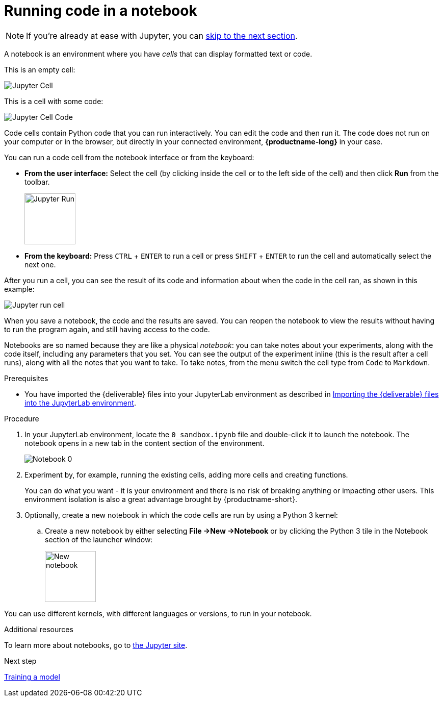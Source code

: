 [id='running-code-in-a-notebook']
= Running code in a notebook

NOTE: If you're already at ease with Jupyter, you can xref:training-a-model.adoc[skip to the next section].

A notebook is an environment where you have _cells_ that can display formatted text or code.

This is an empty cell:

image::workbenches/cell.png[Jupyter Cell]

This is a cell with some code:

image::workbenches/cell_code.png[Jupyter Cell Code]

Code cells contain Python code that you can run interactively. You can edit the code and then run it. The code does not run on your computer or in the browser, but directly in your connected environment, *{productname-long}* in your case.

You can run a code cell from the notebook interface or from the keyboard:

* *From the user interface:* Select the cell (by clicking inside the cell or to the left side of the cell) and then click *Run* from the toolbar.
+
image::workbenches/run_button.png[Jupyter Run, 100]

* *From the keyboard:* Press `CTRL` + `ENTER` to run a cell or press `SHIFT` + `ENTER` to run the cell and automatically select the next one.

After you run a cell, you can see the result of its code and information about when the code in the cell ran, as shown in this example:

image::workbenches/cell_run.png[Jupyter run cell]

When you save a notebook, the code and the results are saved. You can reopen the notebook to view the results without having to run the program again, and still having access to the code.

Notebooks are so named because they are like a physical _notebook_: you can take notes about your experiments, along with the code itself, including any parameters that you set. You can see the output of the experiment inline (this is the result after a cell runs), along with all the notes that you want to take. To take notes, from the menu switch the cell type from `Code` to `Markdown`.

.Prerequisites

* You have imported the {deliverable} files into your JupyterLab environment as described in 
xref:importing-files-into-jupyter.adoc[Importing the {deliverable} files into the JupyterLab environment].

.Procedure

. In your JupyterLab environment, locate the `0_sandbox.ipynb` file and double-click it to launch the notebook. The notebook opens in a new tab in the content section of the environment. 
+
image::workbenches/jupyter-notebook-0.png[Notebook 0]

. Experiment by, for example, running the existing cells, adding more cells and creating functions.
+
You can do what you want - it is your environment and there is no risk of breaking anything or impacting other users. This environment isolation is also a great advantage brought by {productname-short}.
. Optionally, create a new notebook in which the code cells are run by using a Python 3 kernel:
.. Create a new notebook by either selecting *File ->New ->Notebook* or by clicking the Python 3 tile in the Notebook section of the launcher window:
+
image::workbenches/new_notebook.png[New notebook, 100]

You can use different kernels, with different languages or versions, to run in your notebook.

.Additional resources

To learn more about notebooks, go to https://jupyter.org/[the Jupyter site].

.Next step

xref:training-a-model.adoc[Training a model]

